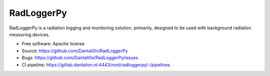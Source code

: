 ===============================
RadLoggerPy
===============================

.. image:: https://gitlab.dantalion.nl:4443/root/radloggerpy/badges/master/pipeline.svg
    :target: https://gitlab.dantalion.nl:4443/root/radloggerpy/-/pipelines
    :alt: Latest build status logo for branch master.
.. image:: https://codecov.io/gh/Dantali0n/radloggerpy/branch/master/graph/badge.svg
    :target: https://codecov.io/gh/Dantali0n/radloggerpy/tree/master/radloggerpy
    :alt: Codecov report about total code coverage achieved by unit tests.
.. image:: https://img.shields.io/github/license/Dantali0n/radloggerpy
    :target: https://github.com/Dantali0n/radloggerpy/blob/master/LICENSE
    :alt: Logo of Apache 2.0 software license.
.. image:: https://img.shields.io/twitter/follow/D4ntali0n?style=social
    :target: https://twitter.com/D4ntali0n
    :alt: Follow the main developer Dantalion on twitter.

RadLoggerPy is a radiation logging and monitoring solution, primarily,
designed to be used with background radiation measuring devices.

* Free software: Apache license
* Source: https://github.com/Dantali0n/RadLoggerPy
* Bugs: https://github.com/Dantali0n/RadLoggerPy/issues
* CI pipeline: https://gitlab.dantalion.nl:4443/root/radloggerpy/-/pipelines

